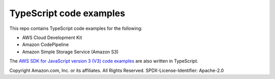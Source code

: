 ###############################
TypeScript code examples
###############################
This repo contains TypeScript code examples for the following:

- AWS Cloud Development Kit
- Amazon CodePipeline
- Amazon Simple Storage Service (Amazon S3)

The `AWS SDK for JavaScript version 3 (V3) code examples <https://github.com/awsdocs/aws-doc-sdk-examples/tree/master/javascriptv3/example_code>`_
are also written in TypeScript.

Copyright Amazon.com, Inc. or its affiliates. All Rights Reserved.
SPDX-License-Identifier: Apache-2.0
